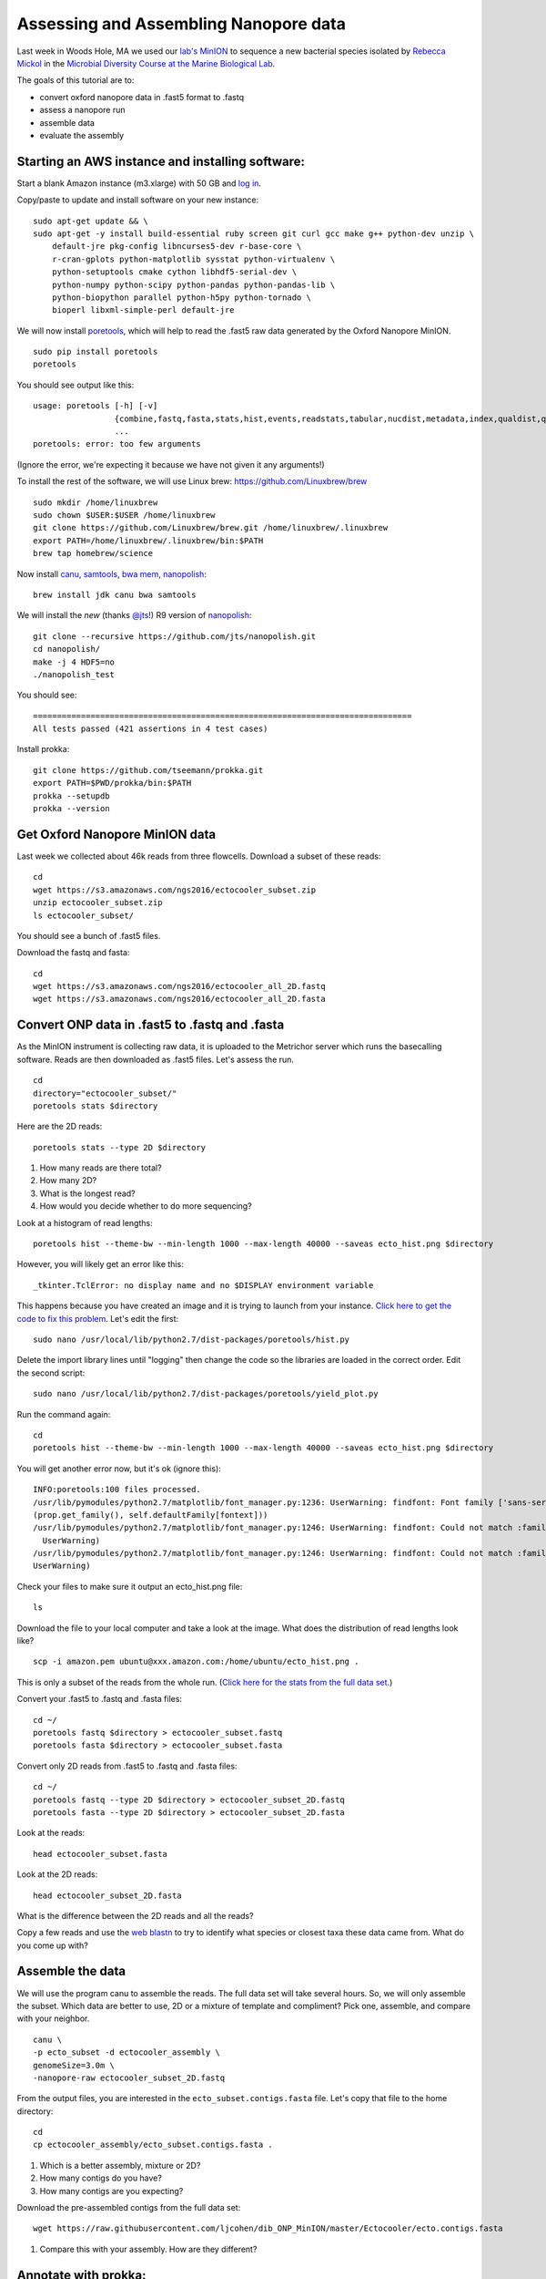 ======================================
Assessing and Assembling Nanopore data
======================================

Last week in Woods Hole, MA we used our `lab's <http://ivory.idyll.org/lab/>`__ `MinION <https://www.nanoporetech.com/>`__ to sequence a new bacterial species isolated by `Rebecca Mickol <https://news.uark.edu/articles/27669/earth-organisms-survive-under-low-pressure-martian-condition>`__ in the `Microbial Diversity Course at the Marine Biological Lab <http://www.mbl.edu/microbialdiversity/>`__.

The goals of this tutorial are to:

*  convert oxford nanopore data in .fast5 format to .fastq
*  assess a nanopore run
*  assemble data
*  evaluate the assembly

Starting an AWS instance and installing software:
==================================================

Start a blank Amazon instance (m3.xlarge) with 50 GB and `log in <http://angus.readthedocs.io/en/2016/amazon/index.html>`__.

Copy/paste to update and install software on your new instance:
::
    sudo apt-get update && \
    sudo apt-get -y install build-essential ruby screen git curl gcc make g++ python-dev unzip \
        default-jre pkg-config libncurses5-dev r-base-core \
        r-cran-gplots python-matplotlib sysstat python-virtualenv \
        python-setuptools cmake cython libhdf5-serial-dev \
        python-numpy python-scipy python-pandas python-pandas-lib \
        python-biopython parallel python-h5py python-tornado \
        bioperl libxml-simple-perl default-jre

We will now install `poretools <http://poretools.readthedocs.io/en/latest/content/installation.html#basic-installation>`__, which will help to read the .fast5 raw data generated by the Oxford Nanopore MinION.
::
    sudo pip install poretools
    poretools

You should see output like this:
::
    usage: poretools [-h] [-v]
                     {combine,fastq,fasta,stats,hist,events,readstats,tabular,nucdist,metadata,index,qualdist,qualpos,winner,squiggle,times,yield_plot,occupancy,organise}
                     ...
    poretools: error: too few arguments

(Ignore the error, we're expecting it because we have not given it any arguments!)

To install the rest of the software, we will use Linux brew: https://github.com/Linuxbrew/brew
::
    sudo mkdir /home/linuxbrew
    sudo chown $USER:$USER /home/linuxbrew
    git clone https://github.com/Linuxbrew/brew.git /home/linuxbrew/.linuxbrew
    export PATH=/home/linuxbrew/.linuxbrew/bin:$PATH
    brew tap homebrew/science
    
Now install `canu <http://canu.readthedocs.io/en/stable/tutorial.html>`__, `samtools <https://github.com/samtools/samtools/>`__, `bwa mem <http://bio-bwa.sourceforge.net/>`__, `nanopolish <https://github.com/jts/nanopolish>`__:
::
    brew install jdk canu bwa samtools
    
We will install the *new* (thanks `@jts <https://github.com/jts>`__!) R9 version of `nanopolish <https://github.com/jts/nanopolish>`__:
::
    git clone --recursive https://github.com/jts/nanopolish.git
    cd nanopolish/
    make -j 4 HDF5=no
    ./nanopolish_test

You should see:
::
    ===============================================================================
    All tests passed (421 assertions in 4 test cases)

Install prokka:
::
    git clone https://github.com/tseemann/prokka.git
    export PATH=$PWD/prokka/bin:$PATH
    prokka --setupdb
    prokka --version

Get Oxford Nanopore MinION data
===============================

Last week we collected about 46k reads from three flowcells. Download a subset of these reads:
::
    cd
    wget https://s3.amazonaws.com/ngs2016/ectocooler_subset.zip
    unzip ectocooler_subset.zip 
    ls ectocooler_subset/
    
You should see a bunch of .fast5 files.

Download the fastq and fasta:
::
    cd
    wget https://s3.amazonaws.com/ngs2016/ectocooler_all_2D.fastq
    wget https://s3.amazonaws.com/ngs2016/ectocooler_all_2D.fasta

Convert ONP data in .fast5 to .fastq and .fasta
===============================================

As the MinION instrument is collecting raw data, it is uploaded to the Metrichor server which runs the basecalling software. Reads are then downloaded as .fast5 files. Let's assess the run.
::
    cd
    directory="ectocooler_subset/"
    poretools stats $directory

Here are the 2D reads:
::
    poretools stats --type 2D $directory

1. How many reads are there total? 
2. How many 2D? 
3. What is the longest read? 
4. How would you decide whether to do more sequencing?

Look at a histogram of read lengths:
::
  poretools hist --theme-bw --min-length 1000 --max-length 40000 --saveas ecto_hist.png $directory  

However, you will likely get an error like this:
::
    _tkinter.TclError: no display name and no $DISPLAY environment variable

This happens because you have created an image and it is trying to launch from your instance. `Click here to get the code to fix this problem <https://github.com/arq5x/poretools/issues/78>`__. Let's edit the first:
::
    sudo nano /usr/local/lib/python2.7/dist-packages/poretools/hist.py

Delete the import library lines until "logging" then change the code so the libraries are loaded in the correct order. Edit the second script:
::
    sudo nano /usr/local/lib/python2.7/dist-packages/poretools/yield_plot.py

Run the command again:
::
    cd
    poretools hist --theme-bw --min-length 1000 --max-length 40000 --saveas ecto_hist.png $directory 
    
You will get another error now, but it's ok (ignore this):
::
    INFO:poretools:100 files processed.
    /usr/lib/pymodules/python2.7/matplotlib/font_manager.py:1236: UserWarning: findfont: Font family ['sans-serif'] not found. Falling back to Bitstream Vera Sans 
    (prop.get_family(), self.defaultFamily[fontext]))
    /usr/lib/pymodules/python2.7/matplotlib/font_manager.py:1246: UserWarning: findfont: Could not match :family=Bitstream Vera Sans:style=normal:variant=normal:weight=normal:stretch=normal:size=10.0. Returning /usr/share/matplotlib/mpl-data/fonts/ttf/cmb10.ttf
      UserWarning)
    /usr/lib/pymodules/python2.7/matplotlib/font_manager.py:1246: UserWarning: findfont: Could not match :family=Bitstream Vera Sans:style=normal:variant=normal:weight=normal:stretch=normal:size=11.0. Returning /usr/share/matplotlib/mpl-data/fonts/ttf/cmb10.ttf
    UserWarning)

Check your files to make sure it output an ecto_hist.png file:
::
    ls

Download the file to your local computer and take a look at the image. What does the distribution of read lengths look like?
::
    scp -i amazon.pem ubuntu@xxx.amazon.com:/home/ubuntu/ecto_hist.png .

This is only a subset of the reads from the whole run. (`Click here for the stats from the full data set. <https://github.com/ljcohen/dib_ONP_MinION/blob/master/Ectocooler/Ectocooler_read_stats_all3runs.ipynb>`__)

Convert your .fast5 to .fastq and .fasta files:
::
    cd ~/
    poretools fastq $directory > ectocooler_subset.fastq
    poretools fasta $directory > ectocooler_subset.fasta

Convert only 2D reads from .fast5 to .fastq and .fasta files:
::
    cd ~/
    poretools fastq --type 2D $directory > ectocooler_subset_2D.fastq
    poretools fasta --type 2D $directory > ectocooler_subset_2D.fasta

Look at the reads:
::
    head ectocooler_subset.fasta

Look at the 2D reads:
::
    head ectocooler_subset_2D.fasta
    
What is the difference between the 2D reads and all the reads?

Copy a few reads and use the `web blastn <http://blast.ncbi.nlm.nih.gov/Blast.cgi?PROGRAM=blastn&PAGE_TYPE=BlastSearch&LINK_LOC=blasthome>`__ to try to identify what species or closest taxa these data came from. What do you come up with?

Assemble the data
==================

We will use the program canu to assemble the reads. The full data set will take several hours. So, we will only assemble the subset. Which data are better to use, 2D or a mixture of template and compliment? Pick one, assemble, and compare with your neighbor.
::
    canu \
    -p ecto_subset -d ectocooler_assembly \
    genomeSize=3.0m \
    -nanopore-raw ectocooler_subset_2D.fastq

From the output files, you are interested in the ``ecto_subset.contigs.fasta`` file. Let's copy that file to the home directory:
::
    cd
    cp ectocooler_assembly/ecto_subset.contigs.fasta .

1. Which is a better assembly, mixture or 2D?
2. How many contigs do you have? 
3. How many contigs are you expecting?

Download the pre-assembled contigs from the full data set:
::
    wget https://raw.githubusercontent.com/ljcohen/dib_ONP_MinION/master/Ectocooler/ecto.contigs.fasta

1. Compare this with your assembly. How are they different?

Annotate with prokka:
=====================
Use this command to run prokka on the contigs you assembled with a subset of your data:
::
    prokka --outdir anno_subset --prefix ecto_subset_prokka ecto_subset.contigs.fasta

Check the output:
::
    cat ./anno_subset/ecto_subset_prokka.txt

1. How many genes did Prokka find in the contigs?
2. Does this meet your expectations?

Use this command to run prokka on the contigs assembled with the full data set:
::
    prokka --outdir anno_full --prefix ecto_full_prokka ecto.contigs.fasta

Check the output:
::
    cat ./anno_full/ecto_full_prokka.txt

Evaluate the assembly:
======================

Align the reads to the assembled subset of contigs. (Or use the contigs assembled from full data set. Pick one and compare with your neighbor!)

* index the reference genome - in this case the reference genome is our de novo assembly
* align, converting SAM to BAM, then sorting the BAM file
* index the BAM file
   
Index:
::
    
    bwa index draft.fa

::
    bwa mem -t 4 -x ont2d ectocooler_assembly/ecto_subset.contigs.fasta ectocooler_subset_2D.fastq | samtools sort > ectocooler_subset_align.sorted.bam

This will give you a ectocooler_align.sorted.bam.bai
::
    samtools index mapped_reads.sorted

Download the resulting ectocooler_align.sorted.bam, ectocooler_align.sorted.bam.bai, ecto.contigs.fasta to your local computer.
::
    scp -i amazon.pem ubuntu@xxx.amazon.com:/home/ubuntu/ectocooler_align.sorted.bam .
    scp -i amazon.pem ubuntu@xxx.amazon.com:/home/ubuntu/ectocooler_align.sorted.bam.bai
    scp -i amazon.pem ubuntu@xxx.amazon.com:/home/ubuntu/ecto.contigs.fasta

Download this closely-related species:
::
    wget https://github.com/ljcohen/dib_ONP_MinION/blob/master/Ectocooler/Tenacibaculum_dicentrarchi_CP013671.fasta

Open all of these in IGV.

1. What does the alignment look like? 
2. What is the coverage? 
3. Can you spot any problems? 
4. What is the Oxford Nanopore error profile? 
5. Does it do badly in any regions, which ones? Why?

Fix the assembly with nanopolish
================================

There are Run these commands using your reads and your assembly:
::
    # Index the reference genome
    bwa index ecto_subset.contigs.fasta

    # Align the reads in base space
    bwa mem -x ont2d -t 8 ecto_subset.contigs.fasta ectocooler_subset_2D.fasta | samtools view -Sb - | samtools sort -f - reads.sorted.bam
    samtools index reads.sorted.bam

    # Copy the nanopolish model files into the working directory
    cp /path/to/nanopolish/etc/r9-models/* .

    # Align the reads in event space
    nanopolish eventalign -t 8 --sam -r reads.fa -b reads.sorted.bam -g draft.fa --models nanopolish_models.fofn | samtools view -Sb - | samtools sort -f - reads.eventalign.sorted.bam
    samtools index reads.eventalign.sorted.bam

References:
===========

https://github.com/PacificBiosciences/Bioinformatics-Training/wiki/Evaluating-Assemblies

http://nbviewer.jupyter.org/github/arq5x/poretools/blob/master/poretools/ipynb/test_run_report.ipynb


Acknowledgements
================

This is a modified lesson by `Nick Loman <http://angus.readthedocs.io/en/2015/analyzing_nanopore_data.html>`__ from 2015, contributions by Torsten Seeman, Harriet Alexander, and Lisa Cohen.
